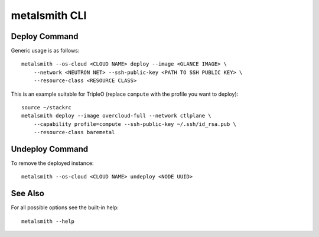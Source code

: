 metalsmith CLI
==============

Deploy Command
--------------

Generic usage is as follows::

    metalsmith --os-cloud <CLOUD NAME> deploy --image <GLANCE IMAGE> \
        --network <NEUTRON NET> --ssh-public-key <PATH TO SSH PUBLIC KEY> \
        --resource-class <RESOURCE CLASS>

This is an example suitable for TripleO (replace ``compute`` with the profile
you want to deploy)::

    source ~/stackrc
    metalsmith deploy --image overcloud-full --network ctlplane \
        --capability profile=compute --ssh-public-key ~/.ssh/id_rsa.pub \
        --resource-class baremetal

Undeploy Command
----------------

To remove the deployed instance::

    metalsmith --os-cloud <CLOUD NAME> undeploy <NODE UUID>

See Also
--------

For all possible options see the built-in help::

    metalsmith --help
